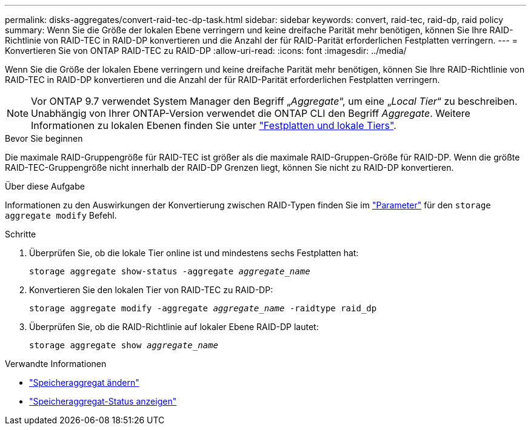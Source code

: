 ---
permalink: disks-aggregates/convert-raid-tec-dp-task.html 
sidebar: sidebar 
keywords: convert, raid-tec, raid-dp, raid policy 
summary: Wenn Sie die Größe der lokalen Ebene verringern und keine dreifache Parität mehr benötigen, können Sie Ihre RAID-Richtlinie von RAID-TEC in RAID-DP konvertieren und die Anzahl der für RAID-Parität erforderlichen Festplatten verringern. 
---
= Konvertieren Sie von ONTAP RAID-TEC zu RAID-DP
:allow-uri-read: 
:icons: font
:imagesdir: ../media/


[role="lead"]
Wenn Sie die Größe der lokalen Ebene verringern und keine dreifache Parität mehr benötigen, können Sie Ihre RAID-Richtlinie von RAID-TEC in RAID-DP konvertieren und die Anzahl der für RAID-Parität erforderlichen Festplatten verringern.


NOTE: Vor ONTAP 9.7 verwendet System Manager den Begriff „_Aggregate_“, um eine „_Local Tier_“ zu beschreiben. Unabhängig von Ihrer ONTAP-Version verwendet die ONTAP CLI den Begriff _Aggregate_. Weitere Informationen zu lokalen Ebenen finden Sie unter link:../disks-aggregates/index.html["Festplatten und lokale Tiers"].

.Bevor Sie beginnen
Die maximale RAID-Gruppengröße für RAID-TEC ist größer als die maximale RAID-Gruppen-Größe für RAID-DP. Wenn die größte RAID-TEC-Gruppengröße nicht innerhalb der RAID-DP Grenzen liegt, können Sie nicht zu RAID-DP konvertieren.

.Über diese Aufgabe
Informationen zu den Auswirkungen der Konvertierung zwischen RAID-Typen finden Sie im https://docs.netapp.com/us-en/ontap-cli/storage-aggregate-modify.html#parameters["Parameter"^] für den `storage aggregate modify` Befehl.

.Schritte
. Überprüfen Sie, ob die lokale Tier online ist und mindestens sechs Festplatten hat:
+
`storage aggregate show-status -aggregate _aggregate_name_`

. Konvertieren Sie den lokalen Tier von RAID-TEC zu RAID-DP:
+
`storage aggregate modify -aggregate _aggregate_name_ -raidtype raid_dp`

. Überprüfen Sie, ob die RAID-Richtlinie auf lokaler Ebene RAID-DP lautet:
+
`storage aggregate show _aggregate_name_`



.Verwandte Informationen
* link:https://docs.netapp.com/us-en/ontap-cli/storage-aggregate-modify.html["Speicheraggregat ändern"^]
* link:https://docs.netapp.com/us-en/ontap-cli/storage-aggregate-show-status.html["Speicheraggregat-Status anzeigen"^]

